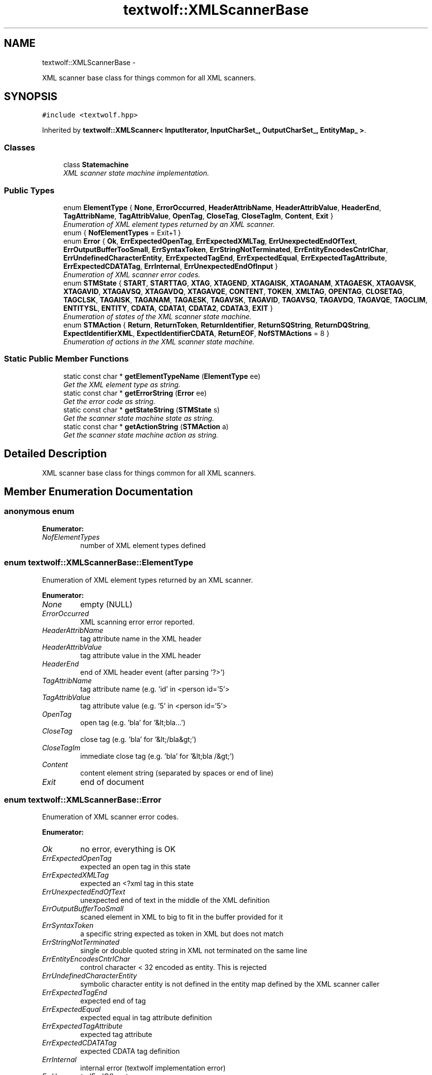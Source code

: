 .TH "textwolf::XMLScannerBase" 3 "11 Jun 2011" "textwolf" \" -*- nroff -*-
.ad l
.nh
.SH NAME
textwolf::XMLScannerBase \- 
.PP
XML scanner base class for things common for all XML scanners.  

.SH SYNOPSIS
.br
.PP
.PP
\fC#include <textwolf.hpp>\fP
.PP
Inherited by \fBtextwolf::XMLScanner< InputIterator, InputCharSet_, OutputCharSet_, EntityMap_ >\fP.
.SS "Classes"

.in +1c
.ti -1c
.RI "class \fBStatemachine\fP"
.br
.RI "\fIXML scanner state machine implementation. \fP"
.in -1c
.SS "Public Types"

.in +1c
.ti -1c
.RI "enum \fBElementType\fP { \fBNone\fP, \fBErrorOccurred\fP, \fBHeaderAttribName\fP, \fBHeaderAttribValue\fP, \fBHeaderEnd\fP, \fBTagAttribName\fP, \fBTagAttribValue\fP, \fBOpenTag\fP, \fBCloseTag\fP, \fBCloseTagIm\fP, \fBContent\fP, \fBExit\fP }"
.br
.RI "\fIEnumeration of XML element types returned by an XML scanner. \fP"
.ti -1c
.RI "enum { \fBNofElementTypes\fP = Exit+1 }"
.br
.ti -1c
.RI "enum \fBError\fP { \fBOk\fP, \fBErrExpectedOpenTag\fP, \fBErrExpectedXMLTag\fP, \fBErrUnexpectedEndOfText\fP, \fBErrOutputBufferTooSmall\fP, \fBErrSyntaxToken\fP, \fBErrStringNotTerminated\fP, \fBErrEntityEncodesCntrlChar\fP, \fBErrUndefinedCharacterEntity\fP, \fBErrExpectedTagEnd\fP, \fBErrExpectedEqual\fP, \fBErrExpectedTagAttribute\fP, \fBErrExpectedCDATATag\fP, \fBErrInternal\fP, \fBErrUnexpectedEndOfInput\fP }"
.br
.RI "\fIEnumeration of XML scanner error codes. \fP"
.ti -1c
.RI "enum \fBSTMState\fP { \fBSTART\fP, \fBSTARTTAG\fP, \fBXTAG\fP, \fBXTAGEND\fP, \fBXTAGAISK\fP, \fBXTAGANAM\fP, \fBXTAGAESK\fP, \fBXTAGAVSK\fP, \fBXTAGAVID\fP, \fBXTAGAVSQ\fP, \fBXTAGAVDQ\fP, \fBXTAGAVQE\fP, \fBCONTENT\fP, \fBTOKEN\fP, \fBXMLTAG\fP, \fBOPENTAG\fP, \fBCLOSETAG\fP, \fBTAGCLSK\fP, \fBTAGAISK\fP, \fBTAGANAM\fP, \fBTAGAESK\fP, \fBTAGAVSK\fP, \fBTAGAVID\fP, \fBTAGAVSQ\fP, \fBTAGAVDQ\fP, \fBTAGAVQE\fP, \fBTAGCLIM\fP, \fBENTITYSL\fP, \fBENTITY\fP, \fBCDATA\fP, \fBCDATA1\fP, \fBCDATA2\fP, \fBCDATA3\fP, \fBEXIT\fP }"
.br
.RI "\fIEnumeration of states of the XML scanner state machine. \fP"
.ti -1c
.RI "enum \fBSTMAction\fP { \fBReturn\fP, \fBReturnToken\fP, \fBReturnIdentifier\fP, \fBReturnSQString\fP, \fBReturnDQString\fP, \fBExpectIdentifierXML\fP, \fBExpectIdentifierCDATA\fP, \fBReturnEOF\fP, \fBNofSTMActions\fP =  8 }"
.br
.RI "\fIEnumeration of actions in the XML scanner state machine. \fP"
.in -1c
.SS "Static Public Member Functions"

.in +1c
.ti -1c
.RI "static const char * \fBgetElementTypeName\fP (\fBElementType\fP ee)"
.br
.RI "\fIGet the XML element type as string. \fP"
.ti -1c
.RI "static const char * \fBgetErrorString\fP (\fBError\fP ee)"
.br
.RI "\fIGet the error code as string. \fP"
.ti -1c
.RI "static const char * \fBgetStateString\fP (\fBSTMState\fP s)"
.br
.RI "\fIGet the scanner state machine state as string. \fP"
.ti -1c
.RI "static const char * \fBgetActionString\fP (\fBSTMAction\fP a)"
.br
.RI "\fIGet the scanner state machine action as string. \fP"
.in -1c
.SH "Detailed Description"
.PP 
XML scanner base class for things common for all XML scanners. 
.SH "Member Enumeration Documentation"
.PP 
.SS "anonymous enum"
.PP
\fBEnumerator: \fP
.in +1c
.TP
\fB\fINofElementTypes \fP\fP
number of XML element types defined 
.SS "enum \fBtextwolf::XMLScannerBase::ElementType\fP"
.PP
Enumeration of XML element types returned by an XML scanner. 
.PP
\fBEnumerator: \fP
.in +1c
.TP
\fB\fINone \fP\fP
empty (NULL) 
.TP
\fB\fIErrorOccurred \fP\fP
XML scanning error error reported. 
.TP
\fB\fIHeaderAttribName \fP\fP
tag attribute name in the XML header 
.TP
\fB\fIHeaderAttribValue \fP\fP
tag attribute value in the XML header 
.TP
\fB\fIHeaderEnd \fP\fP
end of XML header event (after parsing '?>') 
.TP
\fB\fITagAttribName \fP\fP
tag attribute name (e.g. 'id' in <person id='5'> 
.TP
\fB\fITagAttribValue \fP\fP
tag attribute value (e.g. '5' in <person id='5'> 
.TP
\fB\fIOpenTag \fP\fP
open tag (e.g. 'bla' for '&lt;bla...') 
.TP
\fB\fICloseTag \fP\fP
close tag (e.g. 'bla' for '&lt;/bla&gt;') 
.TP
\fB\fICloseTagIm \fP\fP
immediate close tag (e.g. 'bla' for '&lt;bla /&gt;') 
.TP
\fB\fIContent \fP\fP
content element string (separated by spaces or end of line) 
.TP
\fB\fIExit \fP\fP
end of document 
.SS "enum \fBtextwolf::XMLScannerBase::Error\fP"
.PP
Enumeration of XML scanner error codes. 
.PP
\fBEnumerator: \fP
.in +1c
.TP
\fB\fIOk \fP\fP
no error, everything is OK 
.TP
\fB\fIErrExpectedOpenTag \fP\fP
expected an open tag in this state 
.TP
\fB\fIErrExpectedXMLTag \fP\fP
expected an <?xml tag in this state 
.TP
\fB\fIErrUnexpectedEndOfText \fP\fP
unexpected end of text in the middle of the XML definition 
.TP
\fB\fIErrOutputBufferTooSmall \fP\fP
scaned element in XML to big to fit in the buffer provided for it 
.TP
\fB\fIErrSyntaxToken \fP\fP
a specific string expected as token in XML but does not match 
.TP
\fB\fIErrStringNotTerminated \fP\fP
single or double quoted string in XML not terminated on the same line 
.TP
\fB\fIErrEntityEncodesCntrlChar \fP\fP
control character < 32 encoded as entity. This is rejected 
.TP
\fB\fIErrUndefinedCharacterEntity \fP\fP
symbolic character entity is not defined in the entity map defined by the XML scanner caller 
.TP
\fB\fIErrExpectedTagEnd \fP\fP
expected end of tag 
.TP
\fB\fIErrExpectedEqual \fP\fP
expected equal in tag attribute definition 
.TP
\fB\fIErrExpectedTagAttribute \fP\fP
expected tag attribute 
.TP
\fB\fIErrExpectedCDATATag \fP\fP
expected CDATA tag definition 
.TP
\fB\fIErrInternal \fP\fP
internal error (textwolf implementation error) 
.TP
\fB\fIErrUnexpectedEndOfInput \fP\fP
unexpected end of input stream 
.SS "enum \fBtextwolf::XMLScannerBase::STMAction\fP"
.PP
Enumeration of actions in the XML scanner state machine. 
.PP
\fBEnumerator: \fP
.in +1c
.TP
\fB\fIReturn \fP\fP
.TP
\fB\fIReturnToken \fP\fP
.TP
\fB\fIReturnIdentifier \fP\fP
.TP
\fB\fIReturnSQString \fP\fP
.TP
\fB\fIReturnDQString \fP\fP
.TP
\fB\fIExpectIdentifierXML \fP\fP
.TP
\fB\fIExpectIdentifierCDATA \fP\fP
.TP
\fB\fIReturnEOF \fP\fP
.TP
\fB\fINofSTMActions \fP\fP

.SS "enum \fBtextwolf::XMLScannerBase::STMState\fP"
.PP
Enumeration of states of the XML scanner state machine. 
.PP
\fBEnumerator: \fP
.in +1c
.TP
\fB\fISTART \fP\fP
.TP
\fB\fISTARTTAG \fP\fP
.TP
\fB\fIXTAG \fP\fP
.TP
\fB\fIXTAGEND \fP\fP
.TP
\fB\fIXTAGAISK \fP\fP
.TP
\fB\fIXTAGANAM \fP\fP
.TP
\fB\fIXTAGAESK \fP\fP
.TP
\fB\fIXTAGAVSK \fP\fP
.TP
\fB\fIXTAGAVID \fP\fP
.TP
\fB\fIXTAGAVSQ \fP\fP
.TP
\fB\fIXTAGAVDQ \fP\fP
.TP
\fB\fIXTAGAVQE \fP\fP
.TP
\fB\fICONTENT \fP\fP
.TP
\fB\fITOKEN \fP\fP
.TP
\fB\fIXMLTAG \fP\fP
.TP
\fB\fIOPENTAG \fP\fP
.TP
\fB\fICLOSETAG \fP\fP
.TP
\fB\fITAGCLSK \fP\fP
.TP
\fB\fITAGAISK \fP\fP
.TP
\fB\fITAGANAM \fP\fP
.TP
\fB\fITAGAESK \fP\fP
.TP
\fB\fITAGAVSK \fP\fP
.TP
\fB\fITAGAVID \fP\fP
.TP
\fB\fITAGAVSQ \fP\fP
.TP
\fB\fITAGAVDQ \fP\fP
.TP
\fB\fITAGAVQE \fP\fP
.TP
\fB\fITAGCLIM \fP\fP
.TP
\fB\fIENTITYSL \fP\fP
.TP
\fB\fIENTITY \fP\fP
.TP
\fB\fICDATA \fP\fP
.TP
\fB\fICDATA1 \fP\fP
.TP
\fB\fICDATA2 \fP\fP
.TP
\fB\fICDATA3 \fP\fP
.TP
\fB\fIEXIT \fP\fP

.SH "Member Function Documentation"
.PP 
.SS "static const char* textwolf::XMLScannerBase::getActionString (\fBSTMAction\fP a)\fC [inline, static]\fP"
.PP
Get the scanner state machine action as string. \fBParameters:\fP
.RS 4
\fIa\fP the action 
.RE
.PP
\fBReturns:\fP
.RS 4
the action as string 
.RE
.PP

.SS "static const char* textwolf::XMLScannerBase::getElementTypeName (\fBElementType\fP ee)\fC [inline, static]\fP"
.PP
Get the XML element type as string. \fBParameters:\fP
.RS 4
\fIee\fP XML element type 
.RE
.PP
\fBReturns:\fP
.RS 4
XML element type as string 
.RE
.PP

.SS "static const char* textwolf::XMLScannerBase::getErrorString (\fBError\fP ee)\fC [inline, static]\fP"
.PP
Get the error code as string. \fBParameters:\fP
.RS 4
\fIee\fP error code 
.RE
.PP
\fBReturns:\fP
.RS 4
the error code as string 
.RE
.PP

.SS "static const char* textwolf::XMLScannerBase::getStateString (\fBSTMState\fP s)\fC [inline, static]\fP"
.PP
Get the scanner state machine state as string. \fBParameters:\fP
.RS 4
\fIs\fP the state 
.RE
.PP
\fBReturns:\fP
.RS 4
the state as string 
.RE
.PP


.SH "Author"
.PP 
Generated automatically by Doxygen for textwolf from the source code.

